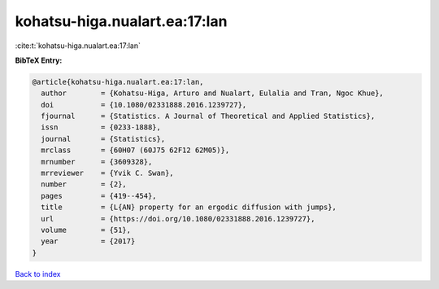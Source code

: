 kohatsu-higa.nualart.ea:17:lan
==============================

:cite:t:`kohatsu-higa.nualart.ea:17:lan`

**BibTeX Entry:**

.. code-block:: bibtex

   @article{kohatsu-higa.nualart.ea:17:lan,
     author        = {Kohatsu-Higa, Arturo and Nualart, Eulalia and Tran, Ngoc Khue},
     doi           = {10.1080/02331888.2016.1239727},
     fjournal      = {Statistics. A Journal of Theoretical and Applied Statistics},
     issn          = {0233-1888},
     journal       = {Statistics},
     mrclass       = {60H07 (60J75 62F12 62M05)},
     mrnumber      = {3609328},
     mrreviewer    = {Yvik C. Swan},
     number        = {2},
     pages         = {419--454},
     title         = {L{AN} property for an ergodic diffusion with jumps},
     url           = {https://doi.org/10.1080/02331888.2016.1239727},
     volume        = {51},
     year          = {2017}
   }

`Back to index <../By-Cite-Keys.html>`_
